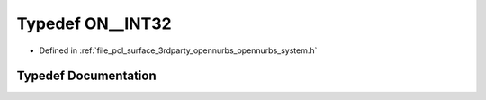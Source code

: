.. _exhale_typedef_opennurbs__system_8h_1a56cda90a1091ae3495363200bbbaf4e5:

Typedef ON__INT32
=================

- Defined in :ref:`file_pcl_surface_3rdparty_opennurbs_opennurbs_system.h`


Typedef Documentation
---------------------


.. doxygentypedef:: ON__INT32
